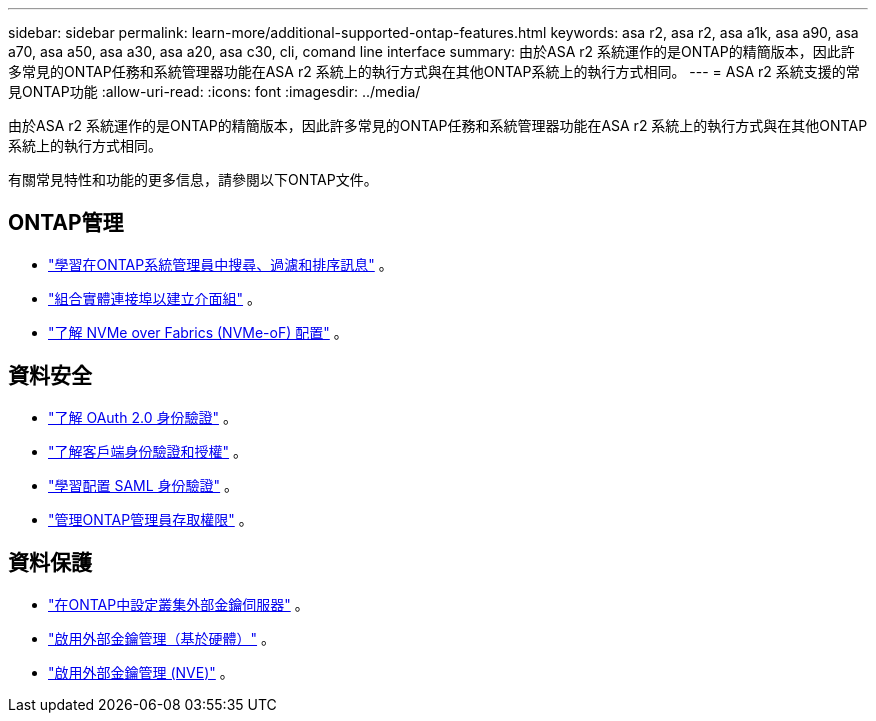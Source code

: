---
sidebar: sidebar 
permalink: learn-more/additional-supported-ontap-features.html 
keywords: asa r2, asa r2, asa a1k, asa a90, asa a70, asa a50, asa a30, asa a20, asa c30, cli, comand line interface 
summary: 由於ASA r2 系統運作的是ONTAP的精簡版本，因此許多常見的ONTAP任務和系統管理器功能在ASA r2 系統上的執行方式與在其他ONTAP系統上的執行方式相同。 
---
= ASA r2 系統支援的常見ONTAP功能
:allow-uri-read: 
:icons: font
:imagesdir: ../media/


[role="lead"]
由於ASA r2 系統運作的是ONTAP的精簡版本，因此許多常見的ONTAP任務和系統管理器功能在ASA r2 系統上的執行方式與在其他ONTAP系統上的執行方式相同。

有關常見特性和功能的更多信息，請參閱以下ONTAP文件。



== ONTAP管理

* link:https://docs.netapp.com/us-en/ontap/task_admin_search_filter_sort.html["學習在ONTAP系統管理員中搜尋、過濾和排序訊息"^] 。
* link:https://docs.netapp.com/us-en/ontap/networking/combine_physical_ports_to_create_interface_groups.html["組合實體連接埠以建立介面組"^] 。
* link:https://docs.netapp.com/us-en/ontap/concept_nvme_provision_overview.html["了解 NVMe over Fabrics (NVMe-oF) 配置"^] 。




== 資料安全

* link:https://docs.netapp.com/us-en/ontap/authentication/overview-oauth2.html["了解 OAuth 2.0 身份驗證"^] 。
* link:https://docs.netapp.com/us-en/ontap/concepts/client-access-storage-concept.html["了解客戶端身份驗證和授權"^] 。
* link:https://docs.netapp.com/us-en/ontap/system-admin/configure-saml-authentication-task.html["學習配置 SAML 身份驗證"^] 。
* link:https://docs.netapp.com/us-en/ontap/task_security_administrator_access.html["管理ONTAP管理員存取權限"^] 。




== 資料保護

* link:https://docs.netapp.com/us-en/ontap/encryption-at-rest/configure-cluster-key-server-task.html["在ONTAP中設定叢集外部金鑰伺服器"^] 。
* link:https://docs.netapp.com/us-en/ontap/encryption-at-rest/enable-external-key-management-96-later-hw-task.html["啟用外部金鑰管理（基於硬體）"^] 。
* link:https://docs.netapp.com/us-en/ontap/encryption-at-rest/enable-external-key-management-96-later-nve-task.html["啟用外部金鑰管理 (NVE)"^] 。


